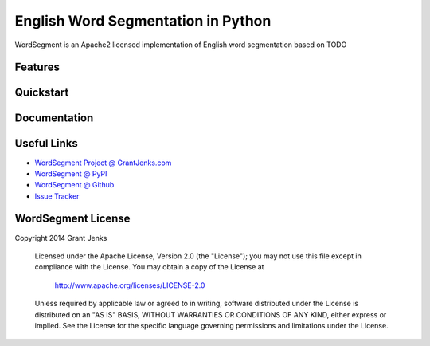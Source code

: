 English Word Segmentation in Python
===================================

WordSegment is an Apache2 licensed implementation of English word segmentation based on TODO

Features
--------

Quickstart
----------

Documentation
-------------

Useful Links
------------

- `WordSegment Project @ GrantJenks.com`_
- `WordSegment @ PyPI`_
- `WordSegment @ Github`_
- `Issue Tracker`_

.. _`WordSegment Project @ GrantJenks.com`: http://www.grantjenks.com/blog/portfolio-post/english-word-segmentation-python/
.. _`WordSegment @ PyPI`: https://pypi.python.org/pypi/wordsegment
.. _`WordSegment @ Github`: https://github.com/grantjenks/wordsegment
.. _`Issue Tracker`: https://github.com/grantjenks/wordsegment/issues


WordSegment License
-------------------

Copyright 2014 Grant Jenks

   Licensed under the Apache License, Version 2.0 (the "License");
   you may not use this file except in compliance with the License.
   You may obtain a copy of the License at

       http://www.apache.org/licenses/LICENSE-2.0

   Unless required by applicable law or agreed to in writing, software
   distributed under the License is distributed on an "AS IS" BASIS,
   WITHOUT WARRANTIES OR CONDITIONS OF ANY KIND, either express or implied.
   See the License for the specific language governing permissions and
   limitations under the License.
